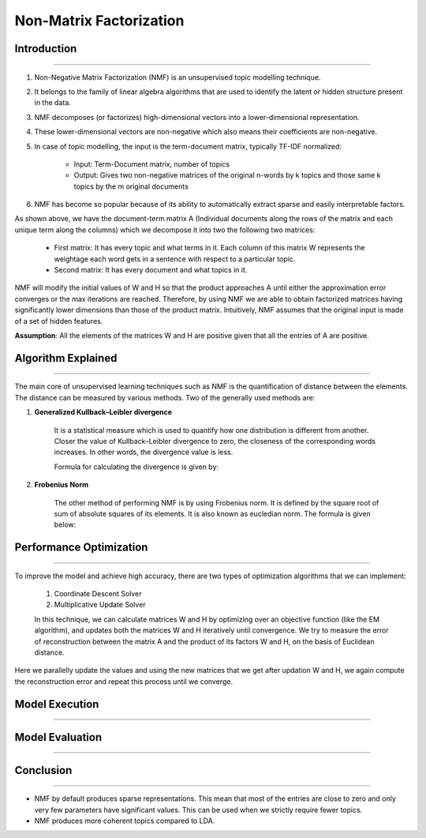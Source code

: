 Non-Matrix Factorization
****************************

Introduction
------------------------
------------------------

#. Non-Negative Matrix Factorization (NMF) is an unsupervised topic modelling technique.
#. It belongs to the family of linear algebra algorithms that are used to identify the latent or hidden structure present in the data.
#. NMF decomposes (or factorizes) high-dimensional vectors into a lower-dimensional representation.
#. These lower-dimensional vectors are non-negative which also means their coefficients are non-negative.
#. In case of topic modelling, the input is the term-document matrix, typically TF-IDF normalized:

	* Input: Term-Document matrix, number of topics
	* Output: Gives two non-negative matrices of the original n-words by k topics and those same k topics by the m original documents

#. NMF has become so popular because of its ability to automatically extract sparse and easily interpretable factors.

.. image:: files/pics/NMF_Intro_Overview.png

As shown above, we have the document-term matrix A (Individual documents along the rows of the matrix and each unique term along the columns) which we decompose it into two the following two matrices:

	* First matrix: It has every topic and what terms in it. Each column of this matrix W represents the weightage each word gets in a sentence with respect to a particular topic.
	* Second matrix: It has every document and what topics in it.

NMF will modify the initial values of W and H so that the product approaches A until either the approximation error converges or the max iterations are reached. Therefore, by using NMF we are able to obtain factorized matrices having significantly lower dimensions than those of the product matrix. Intuitively, NMF assumes that the original input is made of a set of hidden features.

**Assumption**: All the elements of the matrices W and H are positive given that all the entries of A are positive.


Algorithm Explained
------------------------
------------------------

The main core of unsupervised learning techniques such as NMF is the quantification of distance between the elements. The distance can be measured by various methods. Two of the generally used methods are:

1) **Generalized Kullback–Leibler divergence**
	
	It is a statistical measure which is used to quantify how one distribution is different from another. Closer the value of Kullback–Leibler divergence to zero, the closeness of the corresponding words increases. In other words, the divergence value is less.

	Formula for calculating the divergence is given by:

.. image:: files/pics/NMF_Leibler_Equation.png	

2) **Frobenius Norm**
	
	The other method of performing NMF is by using Frobenius norm. It is defined by the square root of sum of absolute squares of its elements. It is also known as eucledian norm. The formula is given below:

.. image:: files/pics/NMF_Frobenius_Equation.png


	An optimization process is mandatory to improve the model and achieve high accuracy in finding relation between the topics.


Performance Optimization
------------------------
------------------------

To improve the model and achieve high accuracy, there are two types of optimization algorithms that we can implement:

	#. Coordinate Descent Solver
	#. Multiplicative Update Solver

	In this technique, we can calculate matrices W and H by optimizing over an objective function (like the EM algorithm), and updates both the matrices W and H iteratively until convergence. We try to measure the error of reconstruction between the matrix A and the product of its factors W and H, on the basis of Euclidean distance.

.. image:: files/pics/MNF_perf_opt.png

Here we parallelly update the values and using the new matrices that we get after updation W and H, we again compute the reconstruction error and repeat this process until we converge.


Model Execution
------------------------
------------------------

Model Evaluation
------------------------
------------------------

Conclusion
------------------------
------------------------

* NMF by default produces sparse representations. This mean that most of the entries are close to zero and only very few parameters have significant values. This can be used when we strictly require fewer topics.

* NMF produces more coherent topics compared to LDA.
